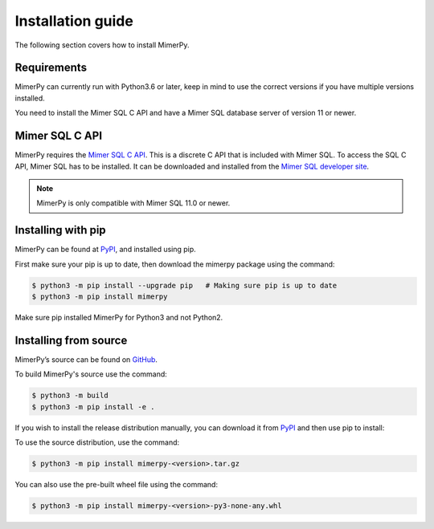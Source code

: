 ******************
Installation guide
******************

The following section covers how to install MimerPy.

Requirements
------------------------

MimerPy can currently run with Python3.6 or later, keep in mind
to use the correct versions if you have multiple versions installed.

You need to install the Mimer SQL C API and have a Mimer SQL database server of version 11 or newer.

.. _sec-SQL-api:

Mimer SQL C API
------------------------

MimerPy requires the `Mimer SQL C API`_. This is a discrete C API that
is included with Mimer SQL.  To access the SQL C API, Mimer SQL has to be
installed. It can be downloaded and installed from the
`Mimer SQL developer site`_.

.. note:: MimerPy is only compatible with Mimer SQL 11.0 or newer.

Installing with pip
------------------------

MimerPy can be found at PyPI_, and installed using pip. 

First make sure your pip is up to date, then download the mimerpy
package using the command:

.. code-block:: console

    $ python3 -m pip install --upgrade pip   # Making sure pip is up to date
    $ python3 -m pip install mimerpy

Make sure pip installed MimerPy for Python3 and not Python2.

.. _PyPI: https://pypi.org/

Installing from source
------------------------

MimerPy’s source can be found on GitHub_.

To build MimerPy's source use the command:

.. code-block:: console

    $ python3 -m build
    $ python3 -m pip install -e .

If you wish to install the release distribution manually, you can download it from `PyPI`_ and then use pip to install:

To use the source distribution, use the command:

.. code-block:: console

  $ python3 -m pip install mimerpy-<version>.tar.gz

You can also use the pre-built wheel file using the command:

.. code-block:: console

  $ python3 -m pip install mimerpy-<version>-py3-none-any.whl



.. _GitHub: https://github.com/mimersql/MimerPy
.. _PyPI: https://pypi.org/
.. _Mimer SQL C API: https://developer.mimer.com/article/mimer-sql-c-api/
.. _Mimer SQL developer site: https://developer.mimer.com
